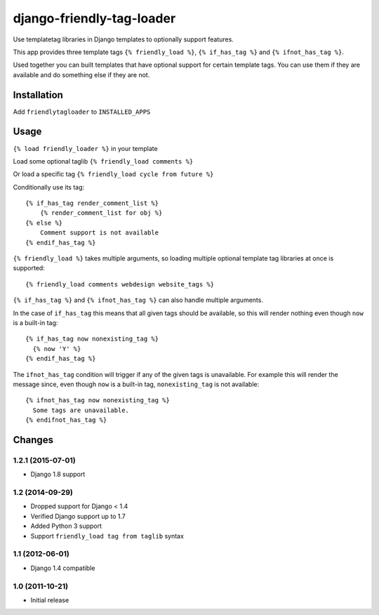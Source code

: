==========================
django-friendly-tag-loader
==========================

Use templatetag libraries in Django templates to optionally support features.

This app provides three template tags ``{% friendly_load %}``,
``{% if_has_tag %}`` and ``{% ifnot_has_tag %}``.

Used together you can built templates that have optional support for certain
template tags. You can use them if they are available and do something else if
they are not.

Installation
============

Add ``friendlytagloader`` to ``INSTALLED_APPS``

Usage
=====

``{% load friendly_loader %}`` in your template

Load some optional taglib ``{% friendly_load comments %}``

Or load a specific tag ``{% friendly_load cycle from future %}``

Conditionally use its tag::

  {% if_has_tag render_comment_list %}
      {% render_comment_list for obj %}
  {% else %}
      Comment support is not available
  {% endif_has_tag %}

``{% friendly_load %}`` takes multiple arguments, so loading multiple optional
template tag libraries at once is supported::

  {% friendly_load comments webdesign website_tags %}

``{% if_has_tag %}`` and ``{% ifnot_has_tag %}`` can also handle multiple
arguments.

In the case of ``if_has_tag`` this means that all given tags should be
available, so this will render nothing even though ``now`` is a built-in tag::

  {% if_has_tag now nonexisting_tag %}
    {% now 'Y' %}
  {% endif_has_tag %}

The ``ifnot_has_tag`` condition will trigger if any of the given tags is
unavailable. For example this will render the message since, even though
``now`` is a built-in tag, ``nonexisting_tag`` is not available::

  {% ifnot_has_tag now nonexisting_tag %}
    Some tags are unavailable.
  {% endifnot_has_tag %}

Changes
=======

1.2.1 (2015-07-01)
------------------

- Django 1.8 support


1.2 (2014-09-29)
----------------

- Dropped support for Django < 1.4
- Verified Django support up to 1.7
- Added Python 3 support
- Support ``friendly_load tag from taglib`` syntax


1.1 (2012-06-01)
----------------

- Django 1.4 compatible


1.0 (2011-10-21)
----------------

- Initial release

